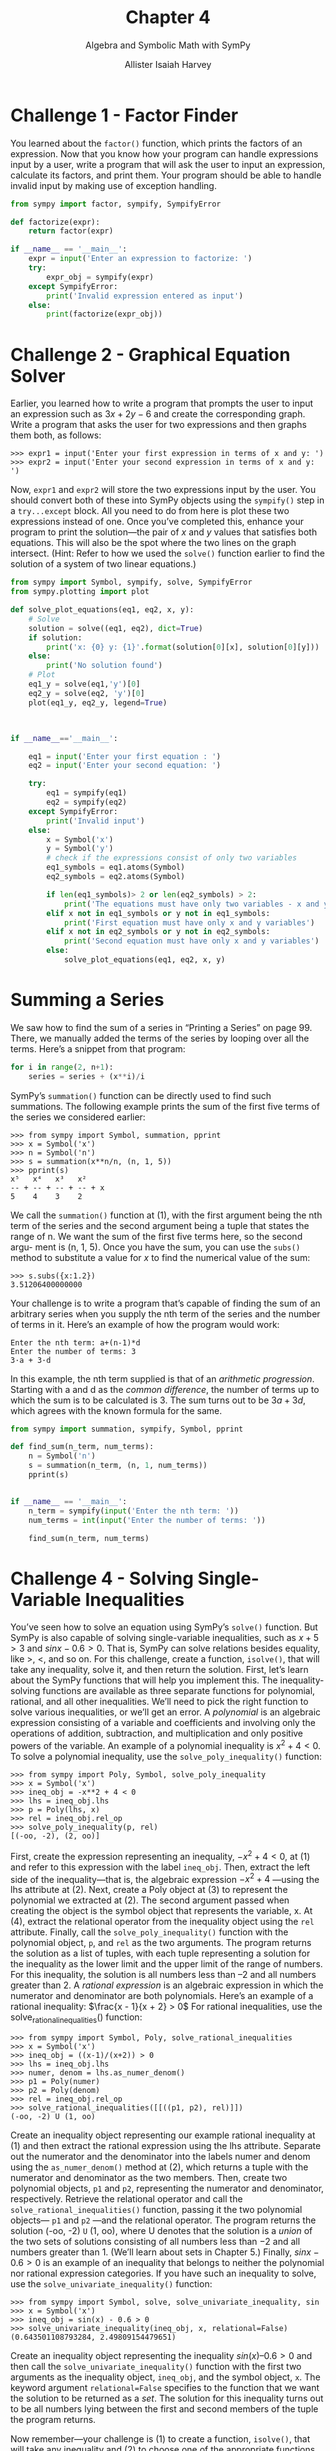 #+title: Chapter 4
#+subtitle: Algebra and Symbolic Math with SymPy
#+author: Allister Isaiah Harvey
#+property: header-args:python :python python3
#+startup: showeverything
#+options: toc:3

* Challenge 1 - Factor Finder

You learned about the ~factor()~ function, which prints the factors of an expression. Now that you know how your program can handle expressions input by a user, write a program that will ask the user to input an expression, calculate its factors, and print them. Your program should be able to handle invalid input by making use of exception handling.

#+begin_src python :tangle 4_1.py
  from sympy import factor, sympify, SympifyError

  def factorize(expr):
      return factor(expr)

  if __name__ == '__main__':
      expr = input('Enter an expression to factorize: ')
      try:
          expr_obj = sympify(expr)
      except SympifyError:
          print('Invalid expression entered as input')
      else:
          print(factorize(expr_obj))
#+end_src

* Challenge 2 - Graphical Equation Solver

Earlier, you learned how to write a program that prompts the user to input an expression such as $3x + 2y − 6$ and create the corresponding graph. Write a program that asks the user for two expressions and then graphs them both, as follows:

#+begin_example
>>> expr1 = input('Enter your first expression in terms of x and y: ')
>>> expr2 = input('Enter your second expression in terms of x and y: ')
#+end_example

Now, ~expr1~ and ~expr2~ will store the two expressions input by the user. You should convert both of these into SymPy objects using the ~sympify()~ step in a ~try...except~ block.
All you need to do from here is plot these two expressions instead of one.
Once you’ve completed this, enhance your program to print the solution—the pair of $x$ and $y$ values that satisfies both equations. This will also be the spot where the two lines on the graph intersect. (Hint: Refer to how we used the ~solve()~ function earlier to find the solution of a system of two linear equations.)

#+begin_src python :tangle 4_2.py
  from sympy import Symbol, sympify, solve, SympifyError
  from sympy.plotting import plot

  def solve_plot_equations(eq1, eq2, x, y):
      # Solve
      solution = solve((eq1, eq2), dict=True)
      if solution:
          print('x: {0} y: {1}'.format(solution[0][x], solution[0][y]))
      else:
          print('No solution found')
      # Plot
      eq1_y = solve(eq1,'y')[0]
      eq2_y = solve(eq2, 'y')[0]
      plot(eq1_y, eq2_y, legend=True)
    
 

  if __name__=='__main__':

      eq1 = input('Enter your first equation : ')
      eq2 = input('Enter your second equation: ')

      try:
          eq1 = sympify(eq1)
          eq2 = sympify(eq2)
      except SympifyError:
          print('Invalid input')
      else:
          x = Symbol('x')
          y = Symbol('y')
          # check if the expressions consist of only two variables
          eq1_symbols = eq1.atoms(Symbol)
          eq2_symbols = eq2.atoms(Symbol)
        
          if len(eq1_symbols)> 2 or len(eq2_symbols) > 2:
              print('The equations must have only two variables - x and y')
          elif x not in eq1_symbols or y not in eq1_symbols:
              print('First equation must have only x and y variables')
          elif x not in eq2_symbols or y not in eq2_symbols:
              print('Second equation must have only x and y variables')       
          else:
              solve_plot_equations(eq1, eq2, x, y)
#+end_src

* Summing a Series

We saw how to find the sum of a series in “Printing a Series” on page 99. There, we manually added the terms of the series by looping over all the terms. Here’s a snippet from that program:

#+begin_src python
  for i in range(2, n+1):
      series = series + (x**i)/i
#+end_src

SymPy’s ~summation()~ function can be directly used to find such summations. The following example prints the sum of the first five terms of the series we considered earlier:

#+begin_example
>>> from sympy import Symbol, summation, pprint
>>> x = Symbol('x')
>>> n = Symbol('n')
>>> s = summation(x**n/n, (n, 1, 5))
>>> pprint(s)
x⁵   x⁴   x³   x²
-- + -- + -- + -- + x
5    4    3    2
#+end_example

We call the ~summation()~ function at (1), with the first argument being the nth term of the series and the second argument being a tuple that states the range of n. We want the sum of the first five terms here, so the second argu- ment is (n, 1, 5).
Once you have the sum, you can use the ~subs()~ method to substitute a value for $x$ to find the numerical value of the sum:

#+begin_example
>>> s.subs({x:1.2})
3.51206400000000
#+end_example

Your challenge is to write a program that’s capable of finding the sum of an arbitrary series when you supply the nth term of the series and the number of terms in it. Here’s an example of how the program would work:

#+begin_example
Enter the nth term: a+(n-1)*d
Enter the number of terms: 3
3·a + 3·d
#+end_example

In this example, the nth term supplied is that of an /arithmetic progression/. Starting with a and d as the /common difference/, the number of terms up
to which the sum is to be calculated is 3. The sum turns out to be $3a + 3d$, which agrees with the known formula for the same.

#+begin_src python :tangle 4_3.py
from sympy import summation, sympify, Symbol, pprint

def find_sum(n_term, num_terms):
    n = Symbol('n')
    s = summation(n_term, (n, 1, num_terms))
    pprint(s)


if __name__ == '__main__':
    n_term = sympify(input('Enter the nth term: '))
    num_terms = int(input('Enter the number of terms: '))

    find_sum(n_term, num_terms)      
#+end_src

* Challenge 4 - Solving Single-Variable Inequalities

You’ve seen how to solve an equation using SymPy’s ~solve()~ function. But SymPy is also capable of solving single-variable inequalities, such as $x + 5 > 3$ and $sinx − 0.6 > 0$. That is, SymPy can solve relations besides equality, like >, <, and so on. For this challenge, create a function, ~isolve()~, that will take any inequality, solve it, and then return the solution.
First, let’s learn about the SymPy functions that will help you implement this. The inequality-solving functions are available as three separate functions for polynomial, rational, and all other inequalities. We’ll need to pick the right function to solve various inequalities, or we’ll get an error.
A /polynomial/ is an algebraic expression consisting of a variable and coefficients and involving only the operations of addition, subtraction, and multiplication and only positive powers of the variable. An example of a polynomial inequality is $x^2 + 4 < 0$.
To solve a polynomial inequality, use the ~solve_poly_inequality()~ function:

#+begin_example
>>> from sympy import Poly, Symbol, solve_poly_inequality
>>> x = Symbol('x')
>>> ineq_obj = -x**2 + 4 < 0
>>> lhs = ineq_obj.lhs
>>> p = Poly(lhs, x)
>>> rel = ineq_obj.rel_op
>>> solve_poly_inequality(p, rel)
[(-oo, -2), (2, oo)]
#+end_example

First, create the expression representing an inequality, $−x^2 + 4 < 0$, at (1) and refer to this expression with the label ~ineq_obj~. Then, extract the left side of the inequality—that is, the algebraic expression $−x^2 + 4$ —using the lhs attribute at (2). Next, create a Poly object at (3) to represent the polynomial we extracted at (2). The second argument passed when creating the object is the symbol object that represents the variable, x. At (4), extract the relational operator from the inequality object using the ~rel~ attribute. Finally, call the ~solve_poly_inequality()~ function with the polynomial object, ~p~, and ~rel~ as the two arguments. The program returns the solution as a list of tuples, with each tuple representing a solution for the inequality as the lower limit and the upper limit of the range of numbers. For this inequality, the solution is all numbers less than –2 and all numbers greater than 2.
A /rational expression/ is an algebraic expression in which the numerator and denominator are both polynomials. Here’s an example of a rational inequality: $\frac{x - 1}{x + 2} > 0$ For rational inequalities, use the solve_rational_inequalities() function:

#+begin_example
>>> from sympy import Symbol, Poly, solve_rational_inequalities
>>> x = Symbol('x')
>>> ineq_obj = ((x-1)/(x+2)) > 0
>>> lhs = ineq_obj.lhs
>>> numer, denom = lhs.as_numer_denom()
>>> p1 = Poly(numer)
>>> p2 = Poly(denom)
>>> rel = ineq_obj.rel_op
>>> solve_rational_inequalities([[((p1, p2), rel)]])
(-oo, -2) U (1, oo)
#+end_example

Create an inequality object representing our example rational inequality at (1) and then extract the rational expression using the lhs attribute. Separate out the numerator and the denominator into the labels numer and denom using the ~as_numer_denom()~ method at (2), which returns a tuple with the numerator and denominator as the two members. Then, create two polynomial objects, ~p1~ and ~p2~, representing the numerator and denominator, respectively. Retrieve the relational operator and call the ~solve_rational_inequalities()~ function, passing it the two polynomial objects— ~p1~ and ~p2~ —and the relational operator.
The program returns the solution (-oo, -2) ~U~ (1, oo), where U denotes that the solution is a /union/ of the two sets of solutions consisting of all numbers less than −2 and all numbers greater than 1. (We’ll learn about sets in Chapter 5.)
Finally, $sinx − 0.6 > 0$ is an example of an inequality that belongs to neither the polynomial nor rational expression categories. If you have such an inequality to solve, use the ~solve_univariate_inequality()~ function:

#+begin_example
>>> from sympy import Symbol, solve, solve_univariate_inequality, sin
>>> x = Symbol('x')
>>> ineq_obj = sin(x) - 0.6 > 0
>>> solve_univariate_inequality(ineq_obj, x, relational=False) (0.643501108793284, 2.49809154479651)
#+end_example

Create an inequality object representing the inequality $sin(x) – 0.6 > 0$ and then call the ~solve_univariate_inequality()~ function with the first two arguments as the inequality object, ~ineq_obj~, and the symbol object, ~x~. The keyword argument ~relational=False~ specifies to the function that we want the solution to be returned as a /set/. The solution for this inequality turns out to be all numbers lying between the first and second members of the tuple the program returns.

Now remember—your challenge is (1) to create a function, ~isolve()~, that will take any inequality and (2) to choose one of the appropriate functions discussed in this section to solve it and return the solution. The following hints may be useful to implement this function.
The ~is_polynomial()~ method can be used to check whether an expression is a polynomial or not:

#+begin_example
>>> x = Symbol('x')
>>> expr = x**2 - 4
>>> expr.is_polynomial()
True
>>> expr = 2*sin(x) + 3 >>> expr.is_polynomial()
False
#+end_example

The ~is_rational_function()~ can be used to check whether an expression is a rational expression:

#+begin_example
>>> expr = (2+x)/(3+x)
>>> expr.is_rational_function()
True
>>> expr = 2+x
>>> expr.is_rational_function()
True
>>> expr = 2+sin(x)
>>> expr.is_rational_function()
False
#+end_example

The ~sympify()~ function can convert an inequality expressed as a string to an inequality object:

#+begin_example
>>> from sympy import sympify >>> sympify('x+3>0')
x + 3 > 0
#+end_example

When you run your program, it should ask the user to input an inequality expression and print back the solution.

#+begin_src python :tangle 4_4.py
  from sympy import Symbol, sympify, SympifyError
  from sympy import solve_poly_inequality, solve_rational_inequalities, solve_univariate_inequality, Poly
  from sympy.core.relational import Relational, Equality

  def isolve(ineq_obj):
      x = Symbol('x')

      expr = ineq_obj.lhs
      rel = ineq_obj.rel_op
    
      if expr.is_polynomial():
          p = Poly(expr, x)
          return solve_poly_inequality(p, rel)
      elif expr.is_rational_function():
          p1, p2 = expr.as_numer_denom()
          num  = Poly(p1)
          denom = Poly(p2)
          return solve_rational_inequalities([[((num, denom), rel)]])
      else:
          return solve_univariate_inequality(ineq_obj , x, relational=False)

  if __name__ == '__main__':
      ineq = input('Enter the inequality to solve: ')
      try:
          ineq_obj = sympify(ineq)
      except SympifyError:
          print('Invalid inequality')
      else:
          # We check if the input expression is an inequality here
          if isinstance(ineq_obj, Relational) and not isinstance(ineq_obj, Equality):
              print(isolve(ineq_obj))
          else:
              print('Invalid inequality')
#+end_src
